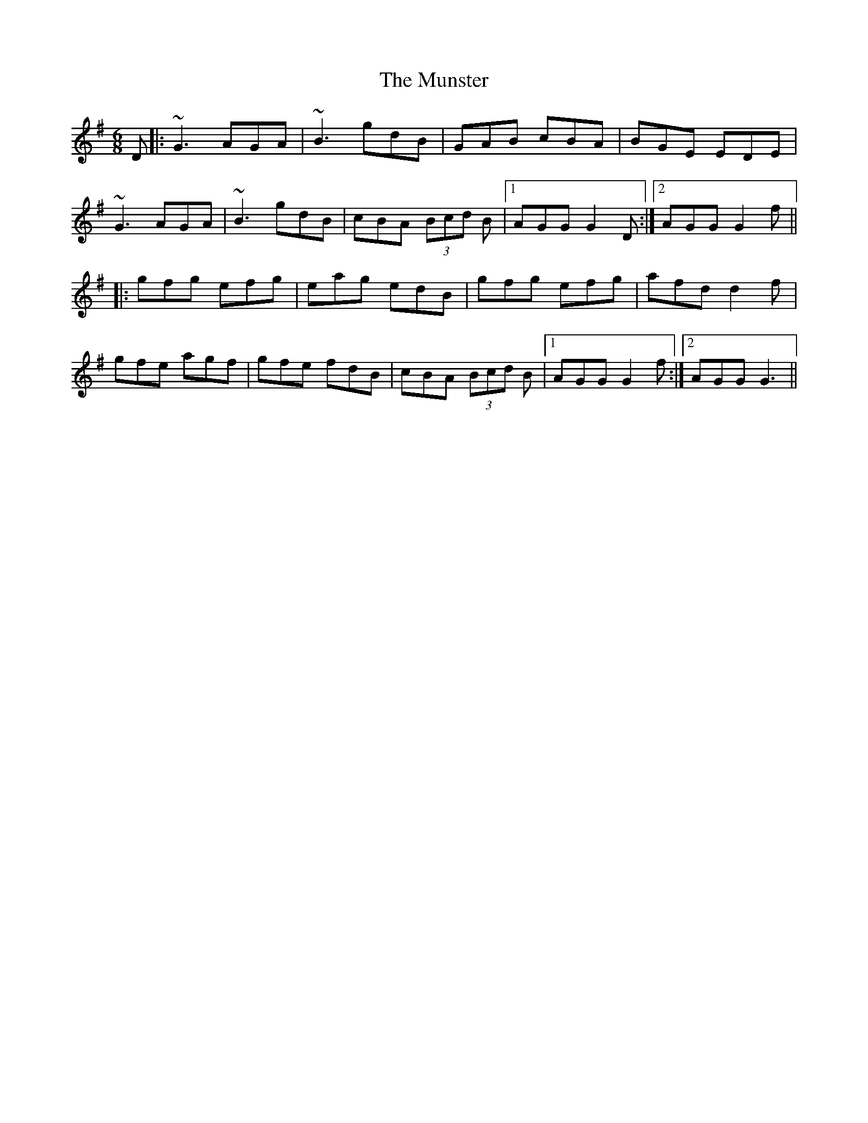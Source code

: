 X: 28533
T: Munster, The
R: jig
M: 6/8
K: Gmajor
D|:~G3 AGA|~B3 gdB|GAB cBA|BGE EDE|
~G3 AGA|~B3 gdB|cBA (3Bcd B|1 AGG G2D:|2 AGG G2f||
|:gfg efg|eag edB|gfg efg|afd d2f|
gfe agf|gfe fdB|cBA (3Bcd B|1 AGG G2f:|2 AGG G3||

